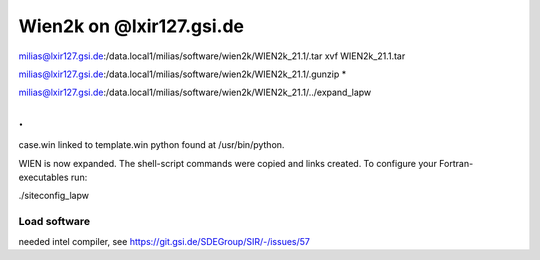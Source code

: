 Wien2k on @lxir127.gsi.de
=========================

milias@lxir127.gsi.de:/data.local1/milias/software/wien2k/WIEN2k_21.1/.tar xvf WIEN2k_21.1.tar 

milias@lxir127.gsi.de:/data.local1/milias/software/wien2k/WIEN2k_21.1/.gunzip *

milias@lxir127.gsi.de:/data.local1/milias/software/wien2k/WIEN2k_21.1/../expand_lapw 

.
.
case.win   linked to   template.win
python found at /usr/bin/python.

WIEN is now expanded. The shell-script commands were copied and links created.
To configure your Fortran-executables run:

./siteconfig_lapw

Load software
-------------

needed intel compiler, see https://git.gsi.de/SDEGroup/SIR/-/issues/57




